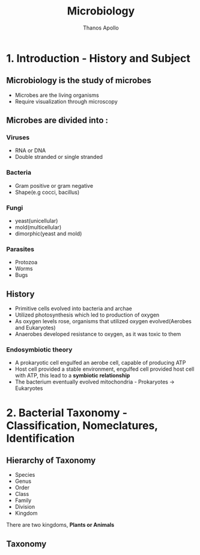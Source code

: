 #+title: Microbiology
#+author: Thanos Apollo
#+description: Notes, according to the syllabus of MU Sofia

* 1. Introduction - History and Subject
** Microbiology is the study of microbes
- Microbes are the living organisms
- Require visualization through microscopy
** Microbes are divided into :
*** Viruses
- RNA or DNA
- Double stranded or single stranded
*** Bacteria
- Gram positive or gram negative
- Shape(e.g cocci, bacillus)
*** Fungi
- yeast(unicellular)
- mold(multicellular)
- dimorphic(yeast and mold)
*** Parasites
- Protozoa
- Worms
- Bugs
** History
- Primitive cells evolved into bacteria and archae
- Utilized photosynthesis which led to production of oxygen
- As oxygen levels rose, organisms that utilized oxygen evolved(Aerobes and Eukaryotes)
- Anaerobes developed resistance to oxygen, as it was toxic to them
*** Endosymbiotic theory
- A prokaryotic cell engulfed an aerobe cell, capable of producing ATP
- Host cell provided a stable environment, engulfed cell provided host cell with ATP, this lead to a *symbiotic relationship*
- The bacterium eventually evolved mitochondria - Prokaryotes -> Eukaryotes
* 2. Bacterial Taxonomy - Classification, Nomeclatures, Identification
** Hierarchy of Taxonomy
- Species
- Genus
- Order
- Class
- Family
- Division
- Kingdom
There are two kingdoms, *Plants or Animals*
** Taxonomy
